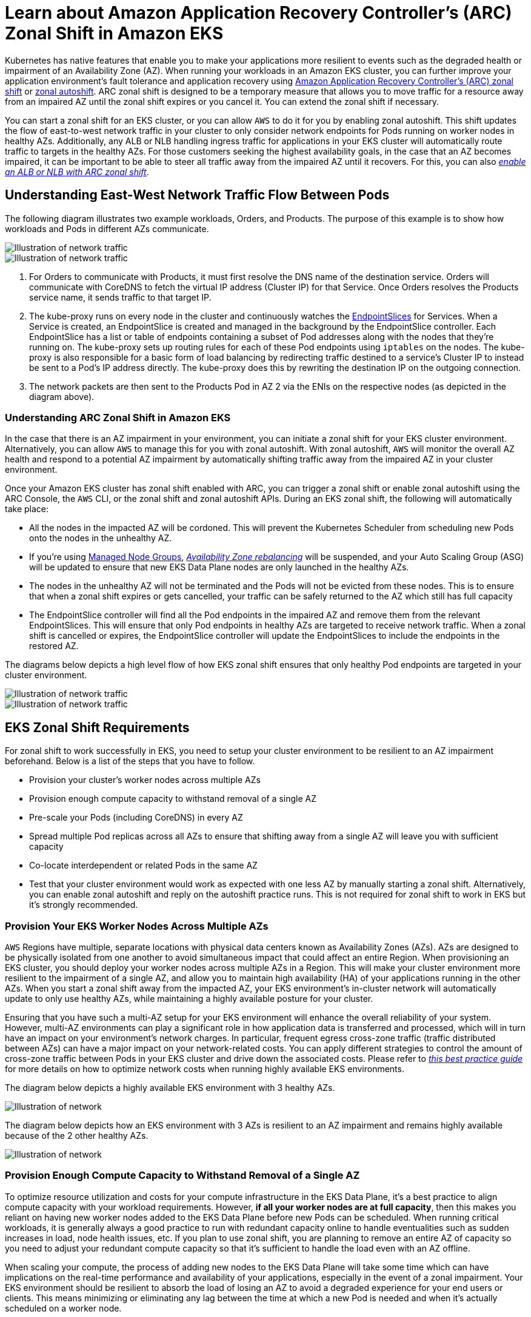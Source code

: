 [.topic]
[#zone-shift]
= Learn about Amazon Application Recovery Controller's (ARC) Zonal Shift in Amazon EKS
:info_titleabbrev: Learn about Zonal Shift
:aws: pass:q[[.shared]``AWS``]

//GDC: remove use of "failure"

Kubernetes has native features that enable you to make your applications more resilient to events such as the degraded health or impairment of an Availability Zone (AZ). When running your workloads in an Amazon EKS cluster, you can further improve your application environment's fault tolerance and application recovery using link:r53recovery/latest/dg/arc-zonal-shift.html["Amazon Application Recovery Controller's (ARC) zonal shift",type="documentation"] or link:r53recovery/latest/dg/arc-zonal-autoshift.html["zonal autoshift",type="documentation"]. ARC zonal shift is designed to be a temporary measure that allows you to move traffic for a resource away from an impaired AZ until the zonal shift expires or you cancel it. You can extend the zonal shift if necessary.

You can start a zonal shift for an EKS cluster, or you can allow {aws} to do it for you by enabling zonal autoshift. This shift updates the flow of east-to-west network traffic in your cluster to only consider network endpoints for Pods running on worker nodes in healthy AZs. Additionally, any ALB or NLB handling ingress traffic for applications in your EKS cluster will automatically route traffic to targets in the healthy AZs. For those customers seeking the highest availability goals, in the case that an AZ becomes impaired, it can be important to be able to steer all traffic away from the impaired AZ until it recovers. For this, you can also link:r53recovery/latest/dg/arc-zonal-shift.resource-types.html["_enable an ALB or NLB with ARC zonal shift_",type="documentation"].


== Understanding East-West Network Traffic Flow Between Pods

The following diagram illustrates two example workloads, Orders, and Products. The purpose of this example is to show how workloads and Pods in different AZs communicate.

image::images/zs-traffic-flow-before-1.png[Illustration of network traffic]

image::images/zs-traffic-flow-before-2.png[Illustration of network traffic]

. For Orders to communicate with Products, it must first resolve the DNS name of the destination service. Orders will communicate with CoreDNS to fetch the virtual IP address (Cluster IP) for that Service. Once Orders resolves the Products service name, it sends traffic to that target IP. 
. The kube-proxy runs on every node in the cluster and continuously watches the https://kubernetes.io/docs/concepts/services-networking/endpoint-slices/[EndpointSlices] for Services. When a Service is created, an EndpointSlice is created and managed in the background by the EndpointSlice controller. Each EndpointSlice has a list or table of endpoints containing a subset of Pod addresses along with the nodes that they're running on. The kube-proxy sets up routing rules for each of these Pod endpoints using `iptables` on the nodes. The kube-proxy is also responsible for a basic form of load balancing by redirecting traffic destined to a service's Cluster IP to instead be sent to a Pod's IP address directly. The kube-proxy does this by rewriting the destination IP on the outgoing connection.
. The network packets are then sent to the Products Pod in AZ 2 via the ENIs on the respective nodes (as depicted in the diagram above). 


=== Understanding ARC Zonal Shift in Amazon EKS

In the case that there is an AZ impairment in your environment, you can initiate a zonal shift for your EKS cluster environment. Alternatively, you can allow {aws} to manage this for you with zonal autoshift. With zonal autoshift, {aws} will monitor the overall AZ health and respond to a potential AZ impairment by automatically shifting traffic away from the impaired AZ in your cluster environment. 

Once your Amazon EKS cluster has zonal shift enabled with ARC, you can trigger a zonal shift or enable zonal autoshift using the ARC Console, the {aws} CLI, or the zonal shift and zonal autoshift APIs. 
During an EKS zonal shift, the following will automatically take place:

* All the nodes in the impacted AZ will be cordoned. This will prevent the Kubernetes Scheduler from scheduling new Pods onto the nodes in the unhealthy AZ. 
* If you're using <<managed-node-groups,Managed Node Groups>>, link:autoscaling/ec2/userguide/auto-scaling-benefits.html#AutoScalingBehavior.InstanceUsage["_Availability Zone rebalancing_",type="documentation"] will be suspended, and your Auto Scaling Group (ASG) will be updated to ensure that new EKS Data Plane nodes are only launched in the healthy AZs.
* The nodes in the unhealthy AZ will not be terminated and the Pods will not be evicted from these nodes. This is to ensure that when a zonal shift expires or gets cancelled, your traffic can be safely returned to the AZ which still has full capacity
* The EndpointSlice controller will find all the Pod endpoints in the impaired AZ and remove them from the relevant EndpointSlices. This will ensure that only Pod endpoints in healthy AZs are targeted to receive network traffic. When a zonal shift is cancelled or expires, the EndpointSlice controller will update the EndpointSlices to include the endpoints in the restored AZ.

The diagrams below depicts a high level flow of how EKS zonal shift ensures that only healthy Pod endpoints are targeted in your cluster environment. 


image::images/zs-traffic-flow-after-1.png[Illustration of network traffic]

image::images/zs-traffic-flow-after-2.png[Illustration of network traffic]


== EKS Zonal Shift Requirements

For zonal shift to work successfully in EKS, you need to setup your cluster environment to be resilient to an AZ impairment beforehand. Below is a list of the steps that you have to follow.

* Provision your cluster's worker nodes across multiple AZs 
* Provision enough compute capacity to withstand removal of a single AZ
* Pre-scale your Pods (including CoreDNS) in every AZ
* Spread multiple Pod replicas across all AZs to ensure that shifting away from a single AZ will leave you with sufficient capacity
* Co-locate interdependent or related Pods in the same AZ
* Test that your cluster environment would work as expected with one less AZ by manually starting a zonal shift. Alternatively, you can enable zonal autoshift and reply on the autoshift practice runs. This is not required for zonal shift to work in EKS but it's strongly recommended. 

=== Provision Your EKS Worker Nodes Across Multiple AZs

{aws} Regions have multiple, separate locations with physical data centers known as Availability Zones (AZs). AZs are designed to be physically isolated from one another to avoid simultaneous impact that could affect an entire Region. When provisioning an EKS cluster, you should deploy your worker nodes across multiple AZs in a Region. This will make your cluster environment more resilient to the impairment of a single AZ, and allow you to maintain high availability (HA) of your applications running in the other AZs. When you start a zonal shift away from the impacted AZ, your EKS environment's in-cluster network will automatically update to only use healthy AZs, while maintaining a highly available posture for your cluster.

Ensuring that you have such a multi-AZ setup for your EKS environment will enhance the overall reliability of your system. However, multi-AZ environments can play a significant role in how application data is transferred and processed, which will in turn have an impact on your environment's network charges. In particular, frequent egress cross-zone traffic (traffic distributed between AZs) can have a major impact on your network-related costs. You can apply different strategies to control the amount of cross-zone traffic between Pods in your EKS cluster and drive down the associated costs. Please refer to https://aws.github.io/aws-eks-best-practices/cost_optimization/cost_opt_networking/[_this best practice guide_] for more details on how to optimize network costs when running highly available EKS environments.

The diagram below depicts a highly available EKS environment with 3 healthy AZs.

image::images/zs-ha-before-failure.png[Illustration of network]

The diagram below depicts how an EKS environment with 3 AZs is resilient to an AZ impairment and remains highly available because of the 2 other healthy AZs.

image::images/zs-ha-after-failure.png[Illustration of network]

=== Provision Enough Compute Capacity to Withstand Removal of a Single AZ

To optimize resource utilization and costs for your compute infrastructure in the EKS Data Plane, it's a best practice to align compute capacity with your workload requirements. However, *if all your worker nodes are at full capacity*, then this makes you reliant on having new worker nodes added to the EKS Data Plane before new Pods can be scheduled. When running critical workloads, it is generally always a good practice to run with redundant capacity online to handle eventualities such as sudden increases in load, node health issues, etc. If you plan to use zonal shift, you are planning to remove an entire AZ of capacity so you need to adjust your redundant compute capacity so that it's sufficient to handle the load even with an AZ offline.

When scaling your compute, the process of adding new nodes to the EKS Data Plane will take some time which can have implications on the real-time performance and availability of your applications, especially in the event of a zonal impairment. Your EKS environment should be resilient to absorb the load of losing an AZ to avoid a degraded experience for your end users or clients. This means minimizing or eliminating any lag between the time at which a new Pod is needed and when it's actually scheduled on a worker node. 

Additionally, in the event of a zonal impairment, you should mitigate the risk of a potential compute capacity constraint which would prevent newly required nodes from being added to your EKS Data Plane in the healthy AZs.

To accomplish this, you should over-provision compute capacity in some of the worker nodes in each of the AZs so that the Kubernetes Scheduler has pre-existing capacity available for new Pod placements, especially when you have one less AZ in your environment.


=== Run & Spread Multiple Pod Replicas Across AZs

Kubernetes allows you to pre-scale your workloads by running multiple instances (Pod replicas) of a single application. Running multiple Pod replicas for an application eliminates a single point of failure and increases its overall performance by reducing the resource strain on a single replica. However, to have both high availability and better fault tolerance for your applications, you should run and spread multiple replicas of an application across different failure domains (also referred to as topology domains) in this case AZs. With https://kubernetes.io/docs/concepts/scheduling-eviction/topology-spread-constraints/[topology spread constraints], you can setup your applications to have pre-existing, static stability so that, in the case of an AZ impairment, you'll have enough replicas in the healthy AZs to immediately handle any additional spike or surge in traffic that they may experience. 

The diagram below depicts an EKS environment with east-to-west traffic flow when all AZs are healthy.

image::images/zs-spread-constraints.png[Illustration of network]


The diagram below depicts an EKS environment with east-to-west traffic flow when a single AZ fails, and you initiate a zonal shift. 

image::images/zs-spread-constraints-2.png[Illustration of network]

The code snippet below is an example of how to setup your workload with this Kubernetes feature.

[source,yaml]
----
apiVersion: apps/v1
kind: Deployment
metadata:
  name: orders
spec:
  replicas: 9
  selector:
    matchLabels:
      app:orders
  template:
    metadata:
      labels:
        app: orders
        tier: backend
    spec:
      topologySpreadConstraints:
      - maxSkew: 1
        topologyKey: "topology.kubernetes.io/zone"
        whenUnsatisfiable: ScheduleAnyway
        labelSelector:
          matchLabels:
            app: orders
----


Most important, you should run multiple replicas of your DNS server software (CoreDNS/kube-dns) and apply similar topology spread constraints if they are not already configured by default. This will help ensure that you have enough DNS Pods in healthy AZs to continue handling service discovery requests for other communicating Pods in the cluster if there's a single AZ impairment. The <<managing-coredns,CoreDNS EKS add-on>> has default settings for the CoreDNS Pods to be spread across your cluster's Availability Zones if there are nodes in multiple AZs available. You can also replace these default settings with your own custom configurations.

When installing https://github.com/coredns/helm/tree/master[CoreDNS with Helm], you can update the `replicaCount` in the https://github.com/coredns/helm/blob/master/charts/coredns/values.yaml[values.yaml file] to ensure that you have a sufficient number of replicas in each AZ. In addition, to ensure that these replicas are spread across the different AZs in your cluster environment, you should update the `topologySpreadConstraints` property in the same values.yaml file. The code snippet below demonstrates how to configure CoreDNS for this. 

*CoreDNS Helm values.yaml*

[source,yaml]
----
replicaCount: 6
topologySpreadConstraints:
  - maxSkew: 1
    topologyKey: topology.kubernetes.io/zone
    whenUnsatisfiable: ScheduleAnyway
    labelSelector:
      matchLabels:
        k8s-app: kube-dns
----


In the event of an AZ impairment, you can absorb the increased load on the CoreDNS Pods by using an autoscaling system for CoreDNS. The number of DNS instances you require will depend on the number of workloads running in your cluster. CoreDNS is CPU bound which allows it to scale based on CPU using the https://aws.github.io/aws-eks-best-practices/reliability/docs/application/#horizontal-pod-autoscaler-hpa[Horizontal Pod Autoscaler (HPA)]. Below is an example that you can modify to suit your needs.


[source,yaml]
----
apiVersion: autoscaling/v1
kind: HorizontalPodAutoscaler
metadata:
  name: coredns
  namespace: default
spec:
  maxReplicas: 20
  minReplicas: 2
  scaleTargetRef:
    apiVersion: apps/v1
    kind: Deployment
    name: coredns
  targetCPUUtilizationPercentage: 50
----

Alternatively, EKS can manage the autoscaling of the CoreDNS Deployment in the EKS add-on version of CoreDNS. This CoreDNS autoscaler continuously monitors the cluster state, including the number of nodes and CPU cores. Based on that information, the controller will dynamically adapt the number of replicas of the CoreDNS deployment in an EKS cluster.

To enable the <<coredns-autoscaling,autoscaling configuration in the CoreDNS EKS add-on>>, you should add the following optional configuration settings:


[source,json]
----
{
  "autoScaling": {
    "enabled": true
  }
}
----


You can also use https://kubernetes.io/docs/tasks/administer-cluster/nodelocaldns/[NodeLocal DNS] or the https://github.com/kubernetes-sigs/cluster-proportional-autoscaler[cluster proportional autoscaler] to scale CoreDNS. You can read further about https://aws.github.io/aws-eks-best-practices/scalability/docs/cluster-services/#scale-coredns-horizontally[scaling CoreDNS horizontally here]. 

=== Colocate Interdependent Pods in the Same AZ

In most cases, you may be running distinct workloads that have to communicate with each other for successful execution of an end-to-end process. If the distinct applications are spread across different AZs but are not colocated in the same AZ, then a single AZ impairment may impact the underlying end-to-end process. For example, if *Application A* has multiple replicas in AZ 1 and AZ 2, but *Application B* has all its replicas in AZ 3, then the loss of AZ 3 will affect any end-to-end processes between these two workloads (*Application A and B*). Combining topology spread constraints with pod affinity can enhance your application's resiliency by spreading Pods across all AZs, as well as configuring a relationship between certain Pods to ensure that they're colocated together. 

With https://kubernetes.io/docs/concepts/scheduling-eviction/assign-pod-node/[pod affinity rules], you can define relationships between workloads to influence the behavior of the Kubernetes Scheduler so that it colocates Pods on the same worker node or in the same AZ. You can also configure how strict these scheduling constraints should be. 


[source,yaml]
----
apiVersion: apps/v1
kind: Deployment
metadata:
  name: products
  namespace: ecommerce
  labels:
    app.kubernetes.io/version: "0.1.6"
    
    spec:
      serviceAccountName: graphql-service-account
      affinity:
        podAffinity:
          requiredDuringSchedulingIgnoredDuringExecution:
          - labelSelector:
              matchExpressions:
              - key: app
                operator: In
                values:
                - orders
            topologyKey: "kubernetes.io/hostname"
----


The diagram below depicts pods that have been co-located on the same node using 
pod affinity rules.  

image::images/zs-pod-affinity-rule.png[Illustration of network]


=== Test That Your Cluster Environment Can Handle The Loss of an AZ

After completing the above requirements, the next important step is to test that you have sufficient compute and workload capacity to handle the loss of an AZ. You can do this by manually triggering a zonal shift in EKS. Alternatively, you can enable zonal autoshift and configure practice runs to test that your applications function as expected with one less AZ in your cluster environment.


## Frequently Asked Questions

*Why should I use this feature?*

By using ARC zonal shift or zonal autoshift in your EKS cluster, you can better maintain Kubernetes application availability by automating the quick recovery process of shifting in-cluster network traffic away from an impaired AZ. With ARC, you can avoid long and complicated steps which often lead to an extended recovery period during impaired AZ events. 

*How does this feature work with other {aws} services?*

EKS integrates with ARC which provides the primary interface for you to accomplish recovery operations in {aws}. To ensure that in-cluster traffic is appropriately routed away from an impaired AZ, modifications are made to the list of network endpoints for Pods running in the Kubernetes data plane. If you're using {aws} Load Balancers for routing external traffic into the cluster, you can already register your load balancers with ARC and trigger a zonal shift on them to prevent traffic flowing into the degraded zone. This feature also interacts with Amazon EC2 Auto Scaling Groups (ASG) that are created by EKS Managed Node Groups (MNG). To prevent an impaired AZ from being used for new Kubernetes Pods or node launches, EKS removes the impaired AZ from the ASG. 

*How is this feature different from default Kubernetes protections?*

This feature works in tandem with several Kubernetes native built-in protections that help customers stay resilient. You can configure Pod readiness and liveness probes that decide when a Pod should take traffic. When these probes fail, Kubernetes removes these Pods as targets for a Service and traffic is no longer sent to the Pod. While this is useful, it's non-trivial for customers to configure these health checks so that they are guaranteed to fail when a zone is degraded. The ARC zonal shift feature provides you with an additional safety net that helps them isolate a degraded AZ entirely when Kubernetes' native protections have not sufficed. It also provides you with an easy way to test the operational readiness and resilience of your architecture. 

*Can {aws} trigger a zonal shift on my behalf?*

Yes, if you want a fully automated way of using ARC zonal shift, you can enable ARC zonal autoshift. With zonal autoshift, you can rely on {aws} to monitor the health of the AZs for your EKS cluster, and to automatically trigger a shift when an AZ impairment is detected. 

*What happens if I use this feature and my worker nodes and workloads are not pre-scaled?*

If you are not pre-scaled and rely on provisioning additional nodes or Pods during a zonal shift, then you risk experiencing a delayed recovery. The process of adding new nodes to the Kubernetes data plane will take some time which can have implications on the real-time performance and availability of your applications, especially in the event of a zonal impairment. Additionally, in the event of a zonal impairment, you may encounter a potential compute capacity constraint which would prevent newly required nodes from being added to the healthy AZs. 

If your workloads are not pre-scaled and spread across all AZs in your cluster, a zonal impairment may impact the availability of an application that is only running on worker nodes in an impacted AZ. To mitigate the risk of a complete availability outage for your application, EKS has a fail safe for traffic to be sent to Pod endpoints in an impaired zone if that workload has all of its endpoints in the unhealthy AZ. However, it's strongly recommended that you rather pre-scale and spread your applications across all AZs to maintain availability in the event of a zonal issue. 

*What happens if I'm running a stateful application?*

If you are running a stateful application, you will need to assess its fault tolerance depending on the use case and the architecture. If you have an active/standby architecture or pattern, there may be instances where the active is in an impaired AZ. At the application level, if the standby is not activated, you may run into issues with your application. You may also run into issues when new Kubernetes Pods are launched in healthy AZs since they will not be able to attach to the persistent volumes bounded to the impaired AZ. 

*Does this feature work with Karpenter?*

Karpenter support is currently not available with ARC zonal shift and zonal autoshift in EKS. If an AZ is impaired, you can adjust the relevant Karpenter NodePool configuration by removing the unhealthy AZ so that new worker nodes are only launched in the healthy AZs. 

*Does this feature work with EKS Fargate?*

This feature does not work with EKS Fargate. By default, when EKS Fargate recognizes a zonal health event, Pods will prefer to run in the other AZs. 

*Will the EKS managed Kubernetes control plane be impacted?*

No, by default Amazon EKS runs and scales the Kubernetes control plane across multiple AZs to ensure high availability. ARC zonal shift and zonal autoshift will only act on the Kubernetes data plane. 

*Are there any costs associated with this new feature?*

You can use ARC zonal shift and zonal autoshift in your EKS cluster at no additional charge. However, you will continue to pay for provisioned instances and it is strongly recommended that you pre-scale your Kubernetes data plane before using this feature. You should consider the right balance between cost and application availability. 

== Additional Resources

* link:r53recovery/latest/dg/arc-zonal-shift.how-it-works.html["How a zonal shift works",type="documentation"]
* link:r53recovery/latest/dg/route53-arc-best-practices.zonal-shifts.html#zonalshift.route53-arc-best-practices.zonal-shifts["Best practices for zonal shifts in ARC",type="documentation"]
* link:r53recovery/latest/dg/arc-zonal-shift.resource-types.html["Resources and scenarios supported for zonal shift and zonal autoshift",type="documentation"]
* link:containers/operating-resilient-workloads-on-amazon-eks["Operating resilient workloads on Amazon EKS",type="blog"]
* link:containers/eliminate-kubernetes-node-scaling-lag-with-pod-priority-and-over-provisioning["Eliminate Kubernetes node scaling lag with pod priority and over-provisioning",type="blog"]
* <<coredns-autoscaling,Scale CoreDNS Pods for high DNS traffic>>
